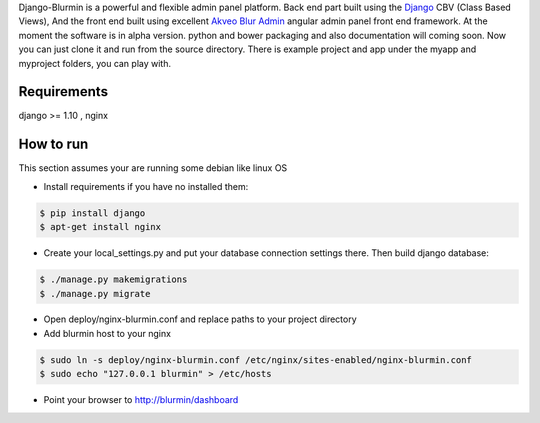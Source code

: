Django-Blurmin is a powerful and flexible admin panel
platform. Back end part built using the `Django`_ CBV (Class Based Views),
And the front end built using excellent `Akveo Blur Admin`_
angular admin panel front end framework. At the moment the software is in alpha version.
python and bower packaging and also documentation will coming soon. Now you can just clone it and run from the source directory.
There is example project and app under the myapp and myproject folders, you can play with.

Requirements
------------

django >= 1.10 , nginx

How to run
----------

This section assumes your are running some debian like linux OS

- Install requirements if you have no installed them:

.. code:: sh

    $ pip install django
    $ apt-get install nginx

- Create your local_settings.py and put your database connection settings there. Then build django database:

.. code:: sh

    $ ./manage.py makemigrations
    $ ./manage.py migrate

- Open deploy/nginx-blurmin.conf and replace paths to your project directory
- Add blurmin host to your nginx

.. code:: sh

    $ sudo ln -s deploy/nginx-blurmin.conf /etc/nginx/sites-enabled/nginx-blurmin.conf
    $ sudo echo "127.0.0.1 blurmin" > /etc/hosts

- Point your browser to http://blurmin/dashboard

.. _`Django`: http://djangoproject.com/
.. _`Akveo Blur Admin`: https://akveo.github.io/blur-admin/

